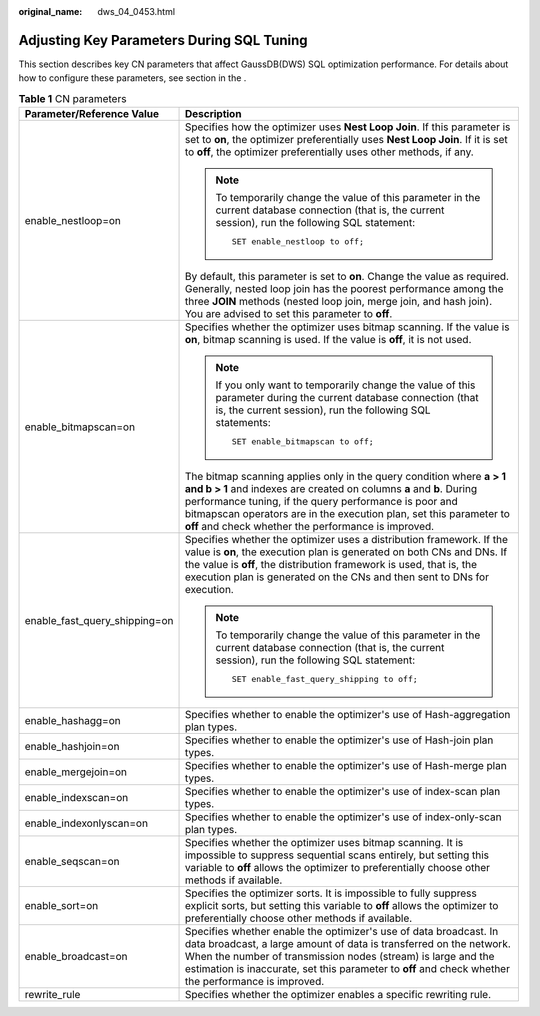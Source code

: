 :original_name: dws_04_0453.html

.. _dws_04_0453:

Adjusting Key Parameters During SQL Tuning
==========================================

This section describes key CN parameters that affect GaussDB(DWS) SQL optimization performance. For details about how to configure these parameters, see section in the .

.. table:: **Table 1** CN parameters

   +-----------------------------------+------------------------------------------------------------------------------------------------------------------------------------------------------------------------------------------------------------------------------------------------------------------------------------------------------------------------------------+
   | Parameter/Reference Value         | Description                                                                                                                                                                                                                                                                                                                        |
   +===================================+====================================================================================================================================================================================================================================================================================================================================+
   | enable_nestloop=on                | Specifies how the optimizer uses **Nest Loop Join**. If this parameter is set to **on**, the optimizer preferentially uses **Nest Loop Join**. If it is set to **off**, the optimizer preferentially uses other methods, if any.                                                                                                   |
   |                                   |                                                                                                                                                                                                                                                                                                                                    |
   |                                   | .. note::                                                                                                                                                                                                                                                                                                                          |
   |                                   |                                                                                                                                                                                                                                                                                                                                    |
   |                                   |    To temporarily change the value of this parameter in the current database connection (that is, the current session), run the following SQL statement:                                                                                                                                                                           |
   |                                   |                                                                                                                                                                                                                                                                                                                                    |
   |                                   |    ::                                                                                                                                                                                                                                                                                                                              |
   |                                   |                                                                                                                                                                                                                                                                                                                                    |
   |                                   |       SET enable_nestloop to off;                                                                                                                                                                                                                                                                                                  |
   |                                   |                                                                                                                                                                                                                                                                                                                                    |
   |                                   | By default, this parameter is set to **on**. Change the value as required. Generally, nested loop join has the poorest performance among the three **JOIN** methods (nested loop join, merge join, and hash join). You are advised to set this parameter to **off**.                                                               |
   +-----------------------------------+------------------------------------------------------------------------------------------------------------------------------------------------------------------------------------------------------------------------------------------------------------------------------------------------------------------------------------+
   | enable_bitmapscan=on              | Specifies whether the optimizer uses bitmap scanning. If the value is **on**, bitmap scanning is used. If the value is **off**, it is not used.                                                                                                                                                                                    |
   |                                   |                                                                                                                                                                                                                                                                                                                                    |
   |                                   | .. note::                                                                                                                                                                                                                                                                                                                          |
   |                                   |                                                                                                                                                                                                                                                                                                                                    |
   |                                   |    If you only want to temporarily change the value of this parameter during the current database connection (that is, the current session), run the following SQL statements:                                                                                                                                                     |
   |                                   |                                                                                                                                                                                                                                                                                                                                    |
   |                                   |    ::                                                                                                                                                                                                                                                                                                                              |
   |                                   |                                                                                                                                                                                                                                                                                                                                    |
   |                                   |       SET enable_bitmapscan to off;                                                                                                                                                                                                                                                                                                |
   |                                   |                                                                                                                                                                                                                                                                                                                                    |
   |                                   | The bitmap scanning applies only in the query condition where **a > 1 and b > 1** and indexes are created on columns **a** and **b**. During performance tuning, if the query performance is poor and bitmapscan operators are in the execution plan, set this parameter to **off** and check whether the performance is improved. |
   +-----------------------------------+------------------------------------------------------------------------------------------------------------------------------------------------------------------------------------------------------------------------------------------------------------------------------------------------------------------------------------+
   | enable_fast_query_shipping=on     | Specifies whether the optimizer uses a distribution framework. If the value is **on**, the execution plan is generated on both CNs and DNs. If the value is **off**, the distribution framework is used, that is, the execution plan is generated on the CNs and then sent to DNs for execution.                                   |
   |                                   |                                                                                                                                                                                                                                                                                                                                    |
   |                                   | .. note::                                                                                                                                                                                                                                                                                                                          |
   |                                   |                                                                                                                                                                                                                                                                                                                                    |
   |                                   |    To temporarily change the value of this parameter in the current database connection (that is, the current session), run the following SQL statement:                                                                                                                                                                           |
   |                                   |                                                                                                                                                                                                                                                                                                                                    |
   |                                   |    ::                                                                                                                                                                                                                                                                                                                              |
   |                                   |                                                                                                                                                                                                                                                                                                                                    |
   |                                   |       SET enable_fast_query_shipping to off;                                                                                                                                                                                                                                                                                       |
   +-----------------------------------+------------------------------------------------------------------------------------------------------------------------------------------------------------------------------------------------------------------------------------------------------------------------------------------------------------------------------------+
   | enable_hashagg=on                 | Specifies whether to enable the optimizer's use of Hash-aggregation plan types.                                                                                                                                                                                                                                                    |
   +-----------------------------------+------------------------------------------------------------------------------------------------------------------------------------------------------------------------------------------------------------------------------------------------------------------------------------------------------------------------------------+
   | enable_hashjoin=on                | Specifies whether to enable the optimizer's use of Hash-join plan types.                                                                                                                                                                                                                                                           |
   +-----------------------------------+------------------------------------------------------------------------------------------------------------------------------------------------------------------------------------------------------------------------------------------------------------------------------------------------------------------------------------+
   | enable_mergejoin=on               | Specifies whether to enable the optimizer's use of Hash-merge plan types.                                                                                                                                                                                                                                                          |
   +-----------------------------------+------------------------------------------------------------------------------------------------------------------------------------------------------------------------------------------------------------------------------------------------------------------------------------------------------------------------------------+
   | enable_indexscan=on               | Specifies whether to enable the optimizer's use of index-scan plan types.                                                                                                                                                                                                                                                          |
   +-----------------------------------+------------------------------------------------------------------------------------------------------------------------------------------------------------------------------------------------------------------------------------------------------------------------------------------------------------------------------------+
   | enable_indexonlyscan=on           | Specifies whether to enable the optimizer's use of index-only-scan plan types.                                                                                                                                                                                                                                                     |
   +-----------------------------------+------------------------------------------------------------------------------------------------------------------------------------------------------------------------------------------------------------------------------------------------------------------------------------------------------------------------------------+
   | enable_seqscan=on                 | Specifies whether the optimizer uses bitmap scanning. It is impossible to suppress sequential scans entirely, but setting this variable to **off** allows the optimizer to preferentially choose other methods if available.                                                                                                       |
   +-----------------------------------+------------------------------------------------------------------------------------------------------------------------------------------------------------------------------------------------------------------------------------------------------------------------------------------------------------------------------------+
   | enable_sort=on                    | Specifies the optimizer sorts. It is impossible to fully suppress explicit sorts, but setting this variable to **off** allows the optimizer to preferentially choose other methods if available.                                                                                                                                   |
   +-----------------------------------+------------------------------------------------------------------------------------------------------------------------------------------------------------------------------------------------------------------------------------------------------------------------------------------------------------------------------------+
   | enable_broadcast=on               | Specifies whether enable the optimizer's use of data broadcast. In data broadcast, a large amount of data is transferred on the network. When the number of transmission nodes (stream) is large and the estimation is inaccurate, set this parameter to **off** and check whether the performance is improved.                    |
   +-----------------------------------+------------------------------------------------------------------------------------------------------------------------------------------------------------------------------------------------------------------------------------------------------------------------------------------------------------------------------------+
   | rewrite_rule                      | Specifies whether the optimizer enables a specific rewriting rule.                                                                                                                                                                                                                                                                 |
   +-----------------------------------+------------------------------------------------------------------------------------------------------------------------------------------------------------------------------------------------------------------------------------------------------------------------------------------------------------------------------------+
